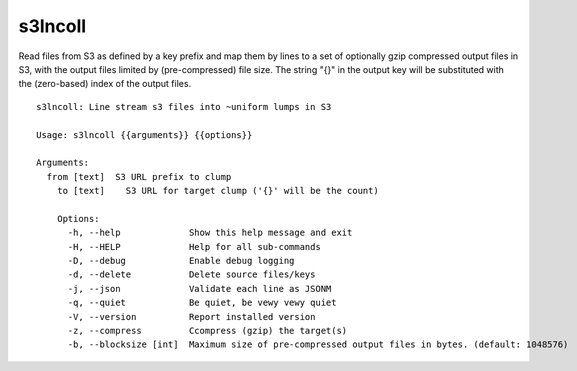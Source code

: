 s3lncoll
========

Read files from S3 as defined by a key prefix and map them by lines to
a set of optionally gzip compressed output files in S3, with the
output files limited by (pre-compressed) file size.  The string "{}"
in the output key will be substituted with the (zero-based) index of
the output files.

::

  s3lncoll: Line stream s3 files into ~uniform lumps in S3
  
  Usage: s3lncoll {{arguments}} {{options}}
  
  Arguments:
    from [text]  S3 URL prefix to clump
      to [text]    S3 URL for target clump ('{}' will be the count)
      
      Options:
        -h, --help             Show this help message and exit
        -H, --HELP             Help for all sub-commands
        -D, --debug            Enable debug logging
        -d, --delete           Delete source files/keys
        -j, --json             Validate each line as JSONM
        -q, --quiet            Be quiet, be vewy vewy quiet
        -V, --version          Report installed version
        -z, --compress         Ccompress (gzip) the target(s)
        -b, --blocksize [int]  Maximum size of pre-compressed output files in bytes. (default: 1048576)
